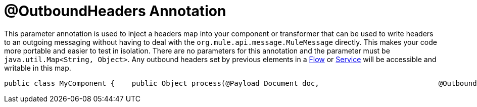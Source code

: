 = @OutboundHeaders Annotation

This parameter annotation is used to inject a headers map into your component or transformer that can be used to write headers to an outgoing messaging without having to deal with the `org.mule.api.message.MuleMessage` directly. This makes your code more portable and easier to test in isolation.
There are no parameters for this annotation and the parameter must be `java.util.Map<String, Object>`. Any outbound headers set by previous elements in a link:/documentation-3.2/display/32X/Using+Flows+for+Service+Orchestration[Flow] or link:/documentation-3.2/display/32X/Using+Mule+Services[Service] will be accessible and writable in this map.

[source, java]
----
public class MyComponent {    public Object process(@Payload Document doc,                            @OutboundHeaders Map<String, Object>}}.  outHeaders) {        // do stuff    }}
----
